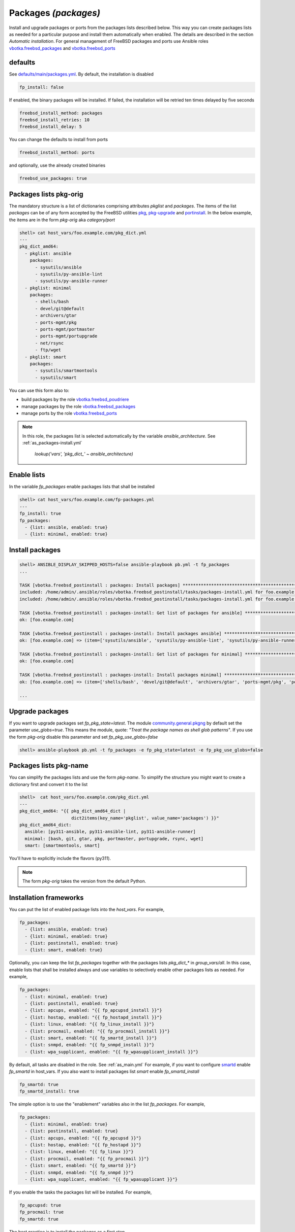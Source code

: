 Packages *(packages)*
---------------------

Install and upgrade packages or ports from the packages lists
described below. This way you can create packages lists as needed for
a particular purpose and install them automatically when enabled. The
details are described in the section *Automatic installation*. For
general management of FreeBSD packages and ports use Ansible roles
`vbotka.freebsd_packages`_ and `vbotka.freebsd_ports`_

.. seealso::

   * Annotated Source code :ref:`as_packages.yml`
   * Annotated Source code :ref:`as_packages-install.yml`


defaults
^^^^^^^^

See `defaults/main/packages.yml`_. By default, the installation is disabled

.. code-block:: yaml

    fp_install: false

If enabled, the binary packages will be installed. If failed, the
installation will be retried ten times delayed by five seconds

.. code-block:: yaml

    freebsd_install_method: packages
    freebsd_install_retries: 10
    freebsd_install_delay: 5

You can change the defaults to install from ports

.. code-block:: yaml

    freebsd_install_method: ports

and optionally, use the already created binaries

.. code-block:: yaml

    freebsd_use_packages: true

.. seealso::

   * FreeBSD Handbook `Chapter 4. Installing Applications: Packages and Ports`_
   * Ansible module `community.general.pkgng`_
   * Ansible module `community.general.portinstall`_


Packages lists pkg-orig
^^^^^^^^^^^^^^^^^^^^^^^

The mandatory structure is a list of dictionaries comprising
attributes *pkglist* and *packages*. The items of the list *packages*
can be of any form accepted by the FreeBSD utilities `pkg`_,
`pkg-upgrade`_ and `portinstall`_. In the below example, the items are
in the form *pkg-orig* aka *category/port*

.. code-block:: yaml

    shell> cat host_vars/foo.example.com/pkg_dict.yml
    ---
    pkg_dict_amd64:
      - pkglist: ansible
        packages:
          - sysutils/ansible
          - sysutils/py-ansible-lint
          - sysutils/py-ansible-runner
      - pkglist: minimal
        packages:
          - shells/bash
          - devel/git@default
          - archivers/gtar
          - ports-mgmt/pkg
          - ports-mgmt/portmaster
          - ports-mgmt/portupgrade
          - net/rsync
          - ftp/wget
      - pkglist: smart
        packages:
	  - sysutils/smartmontools
	  - sysutils/smart

You can use this form also to:

* build packages by the role `vbotka.freebsd_poudriere`_
* manage packages by the role `vbotka.freebsd_packages`_
* manage ports by the role `vbotka.freebsd_ports`_

.. seealso::

    Default packages lists *pkg_dict_\** in *defaults/main*. Fit the
    lists to you needs and put them for example into the *group_vars/all*

.. note::

   In this role, the packages list is selected automatically by the variable *ansible_architecture*. See :ref:`as_packages-install.yml`

    *lookup('vars', 'pkg_dict_' ~ ansible_architecture)*


Enable lists
^^^^^^^^^^^^

In the variable *fp_packages* enable packages lists that shall be installed

.. code-block:: yaml

    shell> cat host_vars/foo.example.com/fp-packages.yml
    ---
    fp_install: true
    fp_packages:
      - {list: ansible, enabled: true}
      - {list: minimal, enabled: true}

Install packages
^^^^^^^^^^^^^^^^

.. code-block:: yaml

    shell> ANSIBLE_DISPLAY_SKIPPED_HOSTS=false ansible-playbook pb.yml -t fp_packages
    ...

    TASK [vbotka.freebsd_postinstall : packages: Install packages] ****************************************************************************************
    included: /home/admin/.ansible/roles/vbotka.freebsd_postinstall/tasks/packages-install.yml for foo.example.com => (item=ansible)
    included: /home/admin/.ansible/roles/vbotka.freebsd_postinstall/tasks/packages-install.yml for foo.example.com => (item=minimal)

    TASK [vbotka.freebsd_postinstall : packages-install: Get list of packages for ansible] ****************************************************************
    ok: [foo.example.com]

    TASK [vbotka.freebsd_postinstall : packages-install: Install packages ansible] ************************************************************************
    ok: [foo.example.com] => (item=['sysutils/ansible', 'sysutils/py-ansible-lint', 'sysutils/py-ansible-runner'])

    TASK [vbotka.freebsd_postinstall : packages-install: Get list of packages for minimal] ****************************************************************
    ok: [foo.example.com]

    TASK [vbotka.freebsd_postinstall : packages-install: Install packages minimal] ************************************************************************
    ok: [foo.example.com] => (item=['shells/bash', 'devel/git@default', 'archivers/gtar', 'ports-mgmt/pkg', 'ports-mgmt/portmaster', 'ports-mgmt/portupgrade', 'net/rsync', 'ftp/wget'])

    ...

Upgrade packages
^^^^^^^^^^^^^^^^

If you want to upgrade packages set *fp_pkg_state=latest*. The module
`community.general.pkgng`_ by default set the parameter
*use_globs=true*. This means the module, quote: *"Treat the package
names as shell glob patterns"*. If you use the form *pkg-orig* disable
this parameter and set *fp_pkg_use_globs=false*

.. code-block:: yaml

    shell> ansible-playbook pb.yml -t fp_packages -e fp_pkg_state=latest -e fp_pkg_use_globs=false


Packages lists pkg-name
^^^^^^^^^^^^^^^^^^^^^^^

You can simplify the packages lists and use the form *pkg-name*. To
simplify the structure you might want to create a dictionary first and
convert it to the list

.. code-block:: yaml

    shell>  cat host_vars/foo.example.com/pkg_dict.yml
    ---
    pkg_dict_amd64: "{{ pkg_dict_amd64_dict |
                        dict2items(key_name='pkglist', value_name='packages') }}"
    pkg_dict_amd64_dict:
      ansible: [py311-ansible, py311-ansible-lint, py311-ansible-runner]
      minimal: [bash, git, gtar, pkg, portmaster, portupgrade, rsync, wget]
      smart: [smartmontools, smart]

You'll have to explicitly include the flavors (py311).

.. seealso :: FreeBSD Handbook `Chapter 7. Flavors`_

.. note ::  The form *pkg-orig* takes the version from the default Python.


Installation frameworks
^^^^^^^^^^^^^^^^^^^^^^^

You can put the list of enabled package lists into the *host_vars*. For example,

.. code-block:: yaml

    fp_packages:
      - {list: ansible, enabled: true}
      - {list: minimal, enabled: true}
      - {list: postinstall, enabled: true}
      - {list: smart, enabled: true}

Optionally, you can keep the list *fp_packages* together with the
packages lists *pkg_dict_** in *group_vars/all*. In this case, enable
lists that shall be installed always and use variables to selectively
enable other packages lists as needed. For example,

.. code-block:: yaml

    fp_packages:
      - {list: minimal, enabled: true}
      - {list: postinstall, enabled: true}
      - {list: apcups, enabled: "{{ fp_apcupsd_install }}"}
      - {list: hostap, enabled: "{{ fp_hostapd_install }}"}
      - {list: linux, enabled: "{{ fp_linux_install }}"}
      - {list: procmail, enabled: "{{ fp_procmail_install }}"}
      - {list: smart, enabled: "{{ fp_smartd_install }}"}
      - {list: snmpd, enabled: "{{ fp_snmpd_install }}"}
      - {list: wpa_supplicant, enabled: "{{ fp_wpasupplicant_install }}"}

By default, all tasks are disabled in the role. See :ref:`as_main.yml`
For example, if you want to configure `smartd`_ enable *fp_smartd* in
host_vars. If you also want to install packages list *smart* enable
*fp_smartd_install*

.. code-block:: yaml

    fp_smartd: true
    fp_smartd_install: true

The simple option is to use the "enablement" variables also in the
list *fp_packages*. For example,

.. code-block:: yaml

    fp_packages:
      - {list: minimal, enabled: true}
      - {list: postinstall, enabled: true}
      - {list: apcups, enabled: "{{ fp_apcupsd }}"}
      - {list: hostap, enabled: "{{ fp_hostapd }}"}
      - {list: linux, enabled: "{{ fp_linux }}"}
      - {list: procmail, enabled: "{{ fp_procmail }}"}
      - {list: smart, enabled: "{{ fp_smartd }}"}
      - {list: snmpd, enabled: "{{ fp_snmpd }}"}
      - {list: wpa_supplicant, enabled: "{{ fp_wpasupplicant }}"}

If you enable the tasks the packages list will be installed. For example,

.. code-block:: yaml

    fp_apcupsd: true
    fp_procmail: true
    fp_smartd: true

The best practice is to install the packages as a first step

.. code-block:: yaml

    shell> ansible-playbook pb.yml -t fp_packages

Then disable the installation to speedup the play

.. code-block:: yaml

    fp_install: false

.. _`vbotka.freebsd_packages`: https://galaxy.ansible.com/ui/standalone/roles/vbotka/freebsd_packages/
.. _`vbotka.freebsd_ports`: https://galaxy.ansible.com/ui/standalone/roles/vbotka/freebsd_ports/
.. _`vbotka.freebsd_poudriere`: https://galaxy.ansible.com/ui/standalone/roles/vbotka/freebsd_poudriere/


.. _`defaults/main/packages.yml`: https://github.com/vbotka/ansible-freebsd-postinstall/tree/master/defaults/main/packages.yml
.. _`Chapter 4. Installing Applications: Packages and Ports`: https://docs.freebsd.org/en/books/handbook/ports/
.. _`Chapter 7. Flavors`: https://docs.freebsd.org/en/books/porters-handbook/flavors/

.. _`community.general.pkgng`: https://docs.ansible.com/ansible/latest/collections/community/general/pkgng_module.html
.. _`community.general.portinstall`: https://docs.ansible.com/ansible/latest/collections/community/general/portinstall_module.html

.. _`pkg`: https://man.freebsd.org/cgi/man.cgi?pkg(8)
.. _`pkg-upgrade`: https://man.freebsd.org/cgi/man.cgi?query=pkg-upgrade
.. _`portinstall`: https://man.freebsd.org/cgi/man.cgi?query=portinstall
.. _`smartd`: https://man.freebsd.org/cgi/man.cgi?smartd(8)
